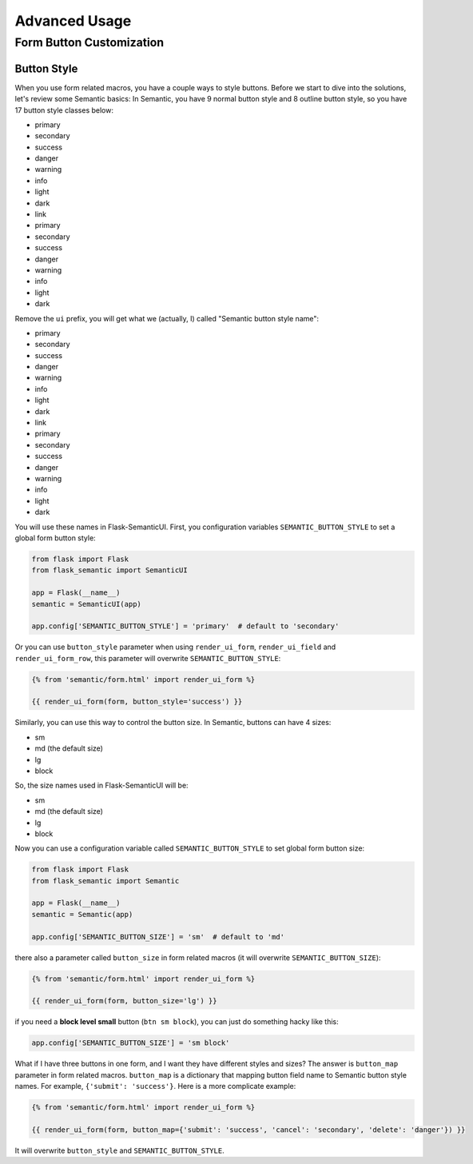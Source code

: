 Advanced Usage
===============

.. _button_customization:

Form Button Customization
--------------------------

Button Style
~~~~~~~~~~~~

When you use form related macros, you have a couple ways to style buttons. Before we start to dive into the solutions, let's
review some Semantic basics: In Semantic, you have 9 normal button style and 8 outline button style, so you have 17 button
style classes below:

- primary
- secondary
- success
- danger
- warning
- info
- light
- dark
- link
- primary
- secondary
- success
- danger
- warning
- info
- light
- dark

Remove the ``ui`` prefix, you will get what we (actually, I) called "Semantic button style name":

- primary
- secondary
- success
- danger
- warning
- info
- light
- dark
- link
- primary
- secondary
- success
- danger
- warning
- info
- light
- dark

You will use these names in Flask-SemanticUI. First, you configuration variables ``SEMANTIC_BUTTON_STYLE`` to set a global form button style:

.. code-block:: python

    from flask import Flask
    from flask_semantic import SemanticUI

    app = Flask(__name__)
    semantic = SemanticUI(app)

    app.config['SEMANTIC_BUTTON_STYLE'] = 'primary'  # default to 'secondary'


Or you can use ``button_style`` parameter when using ``render_ui_form``, ``render_ui_field`` and ``render_ui_form_row``, this parameter will overwrite
``SEMANTIC_BUTTON_STYLE``:

.. code-block:: jinja

    {% from 'semantic/form.html' import render_ui_form %}

    {{ render_ui_form(form, button_style='success') }}

Similarly, you can use this way to control the button size. In Semantic, buttons can have 4 sizes:

- sm
- md (the default size)
- lg
- block

So, the size names used in Flask-SemanticUI will be:

- sm
- md (the default size)
- lg
- block

Now you can use a configuration variable called ``SEMANTIC_BUTTON_STYLE`` to set global form button size:

.. code-block:: python

    from flask import Flask
    from flask_semantic import Semantic

    app = Flask(__name__)
    semantic = Semantic(app)

    app.config['SEMANTIC_BUTTON_SIZE'] = 'sm'  # default to 'md'

there also a parameter called ``button_size`` in form related macros (it will overwrite ``SEMANTIC_BUTTON_SIZE``):

.. code-block:: jinja

    {% from 'semantic/form.html' import render_ui_form %}

    {{ render_ui_form(form, button_size='lg') }}

if you need a **block level small** button (``btn sm block``), you can just do something hacky like this:

.. code-block:: python

    app.config['SEMANTIC_BUTTON_SIZE'] = 'sm block'

What if I have three buttons in one form, and I want they have different styles and sizes? The answer is ``button_map`` parameter in form related macros.
``button_map`` is a dictionary that mapping button field name to Semantic button style names. For example, ``{'submit': 'success'}``.
Here is a more complicate example:

.. code-block:: jinja

    {% from 'semantic/form.html' import render_ui_form %}

    {{ render_ui_form(form, button_map={'submit': 'success', 'cancel': 'secondary', 'delete': 'danger'}) }}

It will overwrite ``button_style`` and ``SEMANTIC_BUTTON_STYLE``.
